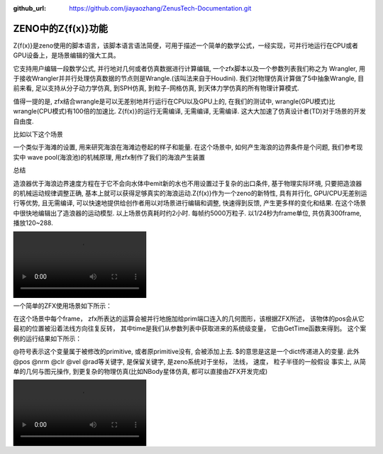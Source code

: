 :github_url: https://github.com/jiayaozhang/ZenusTech-Documentation.git


ZENO中的Z{f(x)}功能
===================

Z{f(x)}是zeno使用的脚本语言，该脚本语言语法简便，可用于描述一个简单的数学公式，一经实现，可并行地运行在CPU或者GPU设备上，是场景编辑的强大工具。

它支持用户编辑一段数学公式, 并行地对几何或者仿真数据进行计算编辑, 一个zfx脚本以及一个参数列表我们称之为 Wrangler,   用于接收Wrangler并并行处理仿真数据的节点则是Wrangle.(该叫法来自于Houdini).  我们对物理仿真计算做了5中抽象Wrangle, 目前来看, 足以支持从分子动力学仿真, 到SPH仿真, 到粒子-网格仿真, 到天体力学仿真的所有物理计算模式.

.. image:: ../../_static/image/Z{f(x)}/zh1.jpg

值得一提的是, zfx结合wrangle是可以无差别地并行运行在CPU以及GPU上的, 在我们的测试中, wrangle(GPU模式)比wrangle(CPU模式)有100倍的加速比. Z{f(x)}的运行无需编译, 无需编译, 无需编译. 这大大加速了仿真设计者(TD)对于场景的开发自由度.

比如以下这个场景

.. image:: ../../_static/image/Z{f(x)}/6.png

一个类似于海滩的设置, 用来研究海浪在海滩边卷起的样子和能量. 在这个场景中, 如何产生海浪的边界条件是个问题, 我们参考现实中 wave pool(海浪池)的机械原理, 用zfx制作了我们的海浪产生装置

.. image:: ../../_static/image/Z{f(x)}/wavgen.gif



总结

造浪器优于海浪边界速度方程在于它不会向水体中emit新的水也不用设置过于复杂的出口条件, 基于物理实际环境, 只要把造浪器的机械运动规律调整正确, 基本上就可以获得足够真实的海浪运动.Z{f(x)}作为一个zeno的新特性, 具有并行化, GPU/CPU无差别运行等优势, 且无需编译, 可以快速地提供给创作者用以对场景进行编辑和调整, 快速得到反馈, 产生更多样的变化和结果. 在这个场景中很快地编辑出了造浪器的运动模型. 以上场景仿真耗时约2小时. 每帧约5000万粒子. 以1/24秒为frame单位, 共仿真300frame, 播放120~288.

.. image:: ../../_static/image/wave.mp4

一个简单的ZFX使用场景如下所示：

.. image:: ../../_static/image/Z{f(x)}/1.png

在这个场景中每个frame， zfx所表达的运算会被并行地施加给prim端口连入的几何图形，该根据ZFX所述， 该物体的pos会从它最初的位置被沿着法线方向往复反转， 其中time是我们从参数列表中获取进来的系统级变量， 它由GetTime函数来得到。
这个案例的运行结果如下所示：


.. image:: ../../_static/image/Visual/zfx.gif


@符号表示这个变量属于被修改的primitive, 或者原primitive没有, 会被添加上去.  
$的意思是这是一个dict传递进入的变量.
此外@pos @nrm @clr @vel @rad等关键字, 是保留关键字, 是zeno系统对于坐标， 法线， 速度， 粒子半径的一般假设
事实上, 从简单的几何与图元操作, 到更复杂的物理仿真(比如NBody星体仿真, 都可以直接由ZFX开发完成)

.. image:: ../../_static/image/Z{f(x)}/colorfulZello.gif

.. image:: ../../_static/image/wave.mp4

.. image:: ../../_static/image/Z{f(x)}/points.gif

.. image:: ../../_static/image/Z{f(x)}/NBodyCode.png

.. image:: ../../_static/image/Z{f(x)}/6.gif

